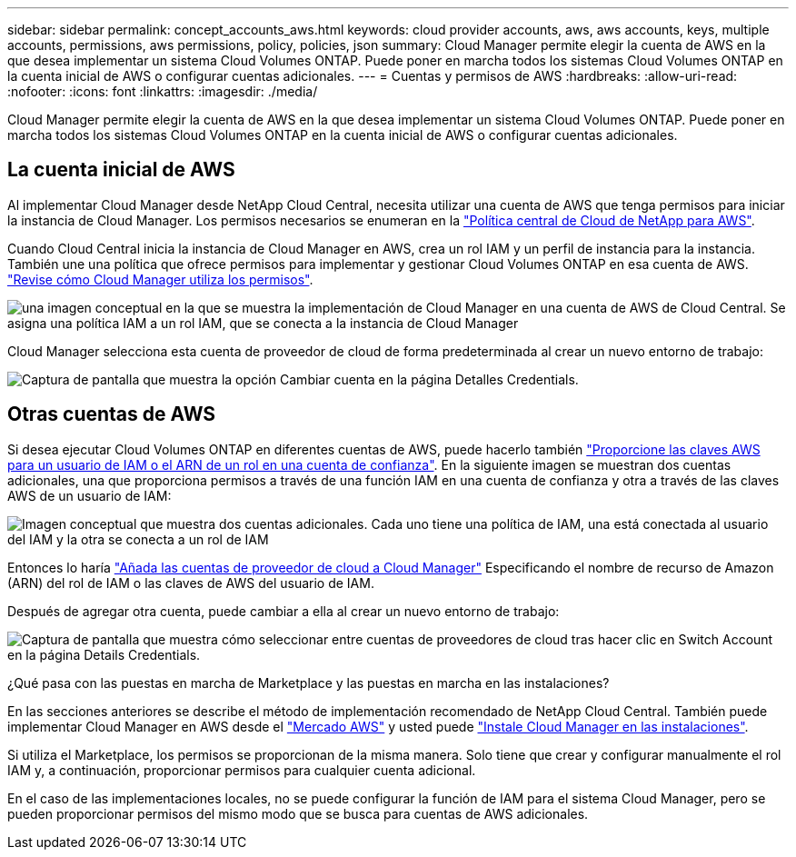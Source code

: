---
sidebar: sidebar 
permalink: concept_accounts_aws.html 
keywords: cloud provider accounts, aws, aws accounts, keys, multiple accounts, permissions, aws permissions, policy, policies, json 
summary: Cloud Manager permite elegir la cuenta de AWS en la que desea implementar un sistema Cloud Volumes ONTAP. Puede poner en marcha todos los sistemas Cloud Volumes ONTAP en la cuenta inicial de AWS o configurar cuentas adicionales. 
---
= Cuentas y permisos de AWS
:hardbreaks:
:allow-uri-read: 
:nofooter: 
:icons: font
:linkattrs: 
:imagesdir: ./media/


[role="lead"]
Cloud Manager permite elegir la cuenta de AWS en la que desea implementar un sistema Cloud Volumes ONTAP. Puede poner en marcha todos los sistemas Cloud Volumes ONTAP en la cuenta inicial de AWS o configurar cuentas adicionales.



== La cuenta inicial de AWS

Al implementar Cloud Manager desde NetApp Cloud Central, necesita utilizar una cuenta de AWS que tenga permisos para iniciar la instancia de Cloud Manager. Los permisos necesarios se enumeran en la https://mysupport.netapp.com/cloudontap/iampolicies["Política central de Cloud de NetApp para AWS"^].

Cuando Cloud Central inicia la instancia de Cloud Manager en AWS, crea un rol IAM y un perfil de instancia para la instancia. También une una política que ofrece permisos para implementar y gestionar Cloud Volumes ONTAP en esa cuenta de AWS. link:reference_permissions.html#what-cloud-manager-does-with-aws-permissions["Revise cómo Cloud Manager utiliza los permisos"].

image:diagram_permissions_initial_aws.png["una imagen conceptual en la que se muestra la implementación de Cloud Manager en una cuenta de AWS de Cloud Central. Se asigna una política IAM a un rol IAM, que se conecta a la instancia de Cloud Manager"]

Cloud Manager selecciona esta cuenta de proveedor de cloud de forma predeterminada al crear un nuevo entorno de trabajo:

image:screenshot_accounts_select_aws.gif["Captura de pantalla que muestra la opción Cambiar cuenta en la página Detalles  Credentials."]



== Otras cuentas de AWS

Si desea ejecutar Cloud Volumes ONTAP en diferentes cuentas de AWS, puede hacerlo también link:task_adding_aws_accounts.html["Proporcione las claves AWS para un usuario de IAM o el ARN de un rol en una cuenta de confianza"]. En la siguiente imagen se muestran dos cuentas adicionales, una que proporciona permisos a través de una función IAM en una cuenta de confianza y otra a través de las claves AWS de un usuario de IAM:

image:diagram_permissions_multiple_aws.png["Imagen conceptual que muestra dos cuentas adicionales. Cada uno tiene una política de IAM, una está conectada al usuario del IAM y la otra se conecta a un rol de IAM"]

Entonces lo haría link:task_adding_aws_accounts.html#adding-aws-accounts-to-cloud-manager["Añada las cuentas de proveedor de cloud a Cloud Manager"] Especificando el nombre de recurso de Amazon (ARN) del rol de IAM o las claves de AWS del usuario de IAM.

Después de agregar otra cuenta, puede cambiar a ella al crear un nuevo entorno de trabajo:

image:screenshot_accounts_switch_aws.gif["Captura de pantalla que muestra cómo seleccionar entre cuentas de proveedores de cloud tras hacer clic en Switch Account en la página Details  Credentials."]

.¿Qué pasa con las puestas en marcha de Marketplace y las puestas en marcha en las instalaciones?
****
En las secciones anteriores se describe el método de implementación recomendado de NetApp Cloud Central. También puede implementar Cloud Manager en AWS desde el link:task_launching_aws_mktp.html["Mercado AWS"] y usted puede link:task_installing_linux.html["Instale Cloud Manager en las instalaciones"].

Si utiliza el Marketplace, los permisos se proporcionan de la misma manera. Solo tiene que crear y configurar manualmente el rol IAM y, a continuación, proporcionar permisos para cualquier cuenta adicional.

En el caso de las implementaciones locales, no se puede configurar la función de IAM para el sistema Cloud Manager, pero se pueden proporcionar permisos del mismo modo que se busca para cuentas de AWS adicionales.

****